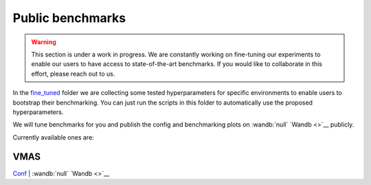 Public benchmarks
=================

.. warning::
   This section is under a work in progress. We are constantly working on fine-tuning
   our experiments to enable our users to have access to state-of-the-art benchmarks.
   If you would like to collaborate in this effort, please reach out to us.

In the `fine_tuned <https://github.com/facebookresearch/BenchMARL/tree/main/fine_tuned>`__
folder we are collecting some tested hyperparameters for
specific environments to enable users to bootstrap their benchmarking.
You can just run the scripts in this folder to automatically use the proposed hyperparameters.

We will tune benchmarks for you and publish the config and benchmarking plots on
:wandb:`null` `Wandb <>`__ publicly.

Currently available ones are:

VMAS
----
`Conf <fine_tuned/vmas/conf/config.yaml>`__ | :wandb:`null` `Wandb <>`__
